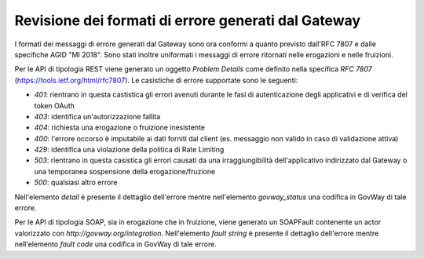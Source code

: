 Revisione dei formati di errore generati dal Gateway
----------------------------------------------------

I formati dei messaggi di errore generati dal Gateway sono ora conformi
a quanto previsto dall'RFC 7807 e dalle specifiche AGID "MI 2018". Sono
stati inoltre uniformati i messaggi di errore ritornati nelle erogazioni
e nelle fruizioni.

Per le API di tipologia REST viene generato un oggetto *Problem Details*
come definito nella specifica *RFC 7807*
(https://tools.ietf.org/html/rfc7807). Le casistiche di errore
supportate sono le seguenti:

-  *401*: rientrano in questa castistica gli errori avenuti durante le
   fasi di autenticazione degli applicativi e di verifica del token
   OAuth

-  *403*: identifica un'autorizzazione fallita

-  *404*: richiesta una erogazione o fruizione inesistente

-  *400*: l'errore occorso è imputabile ai dati forniti dal client (es.
   messaggio non valido in caso di validazione attiva)

-  *429*: identifica una violazione della politica di Rate Limiting

-  *503*: rientrano in questa casistica gli errori causati da una
   irraggiungibilità dell'applicativo indirizzato dal Gateway o una
   temporanea sospensione della erogazione/fruzione

-  *500*: qualsiasi altro errore

Nell'elemento *detail* è presente il dettaglio dell'errore mentre
nell'elemento *govway\_status* una codifica in GovWay di tale errore.

Per le API di tipologia SOAP, sia in erogazione che in fruizione, viene
generato un SOAPFault contenente un actor valorizzato con
*http://govway.org/integration*. Nell'elemento *fault string* è presente
il dettaglio dell'errore mentre nell'elemento *fault code* una codifica
in GovWay di tale errore.
